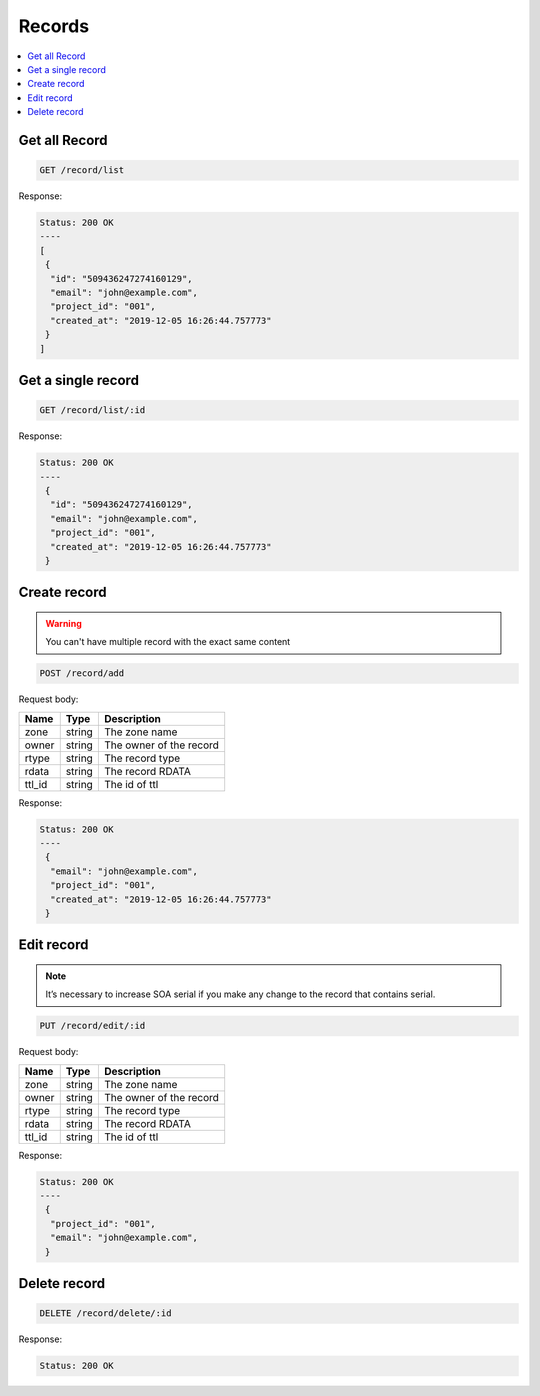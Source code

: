 Records
=======

.. contents::
   :local:


Get all Record
--------------

.. code-block:: bash

  GET /record/list

Response:

.. code-block:: bash


  Status: 200 OK
  ----
  [
   {
    "id": "509436247274160129",
    "email": "john@example.com",
    "project_id": "001",
    "created_at": "2019-12-05 16:26:44.757773"
   }
  ]


Get a single record
-------------------

.. code-block:: bash

  GET /record/list/:id

Response:

.. code-block:: bash


  Status: 200 OK
  ----
   {
    "id": "509436247274160129",
    "email": "john@example.com",
    "project_id": "001",
    "created_at": "2019-12-05 16:26:44.757773"
   }



Create record
-------------

.. warning::
   You can't have multiple record with the exact same content


.. code-block:: bash

  POST /record/add


Request body:

===========  =======   ===========================
Name         Type      Description
===========  =======   ===========================
zone          string    The zone name
owner         string    The owner of the record
rtype         string    The record type
rdata         string    The record RDATA
ttl_id        string    The id of ttl
===========  =======   ===========================

Response:

.. code-block:: bash


  Status: 200 OK
  ----
   {
    "email": "john@example.com",
    "project_id": "001",
    "created_at": "2019-12-05 16:26:44.757773"
   }



Edit record
-----------

.. note::
   It’s necessary to increase SOA serial if you make any change to the record
   that contains serial.


.. code-block:: bash

  PUT /record/edit/:id


Request body:

===========  =======   ===========================
Name         Type      Description
===========  =======   ===========================
zone          string    The zone name
owner         string    The owner of the record
rtype         string    The record type
rdata         string    The record RDATA
ttl_id        string    The id of ttl
===========  =======   ===========================

Response:

.. code-block:: bash


  Status: 200 OK
  ----
   {
    "project_id": "001",
    "email": "john@example.com",
   }



Delete record
-------------

.. code-block:: bash

  DELETE /record/delete/:id


Response:

.. code-block:: bash


  Status: 200 OK
